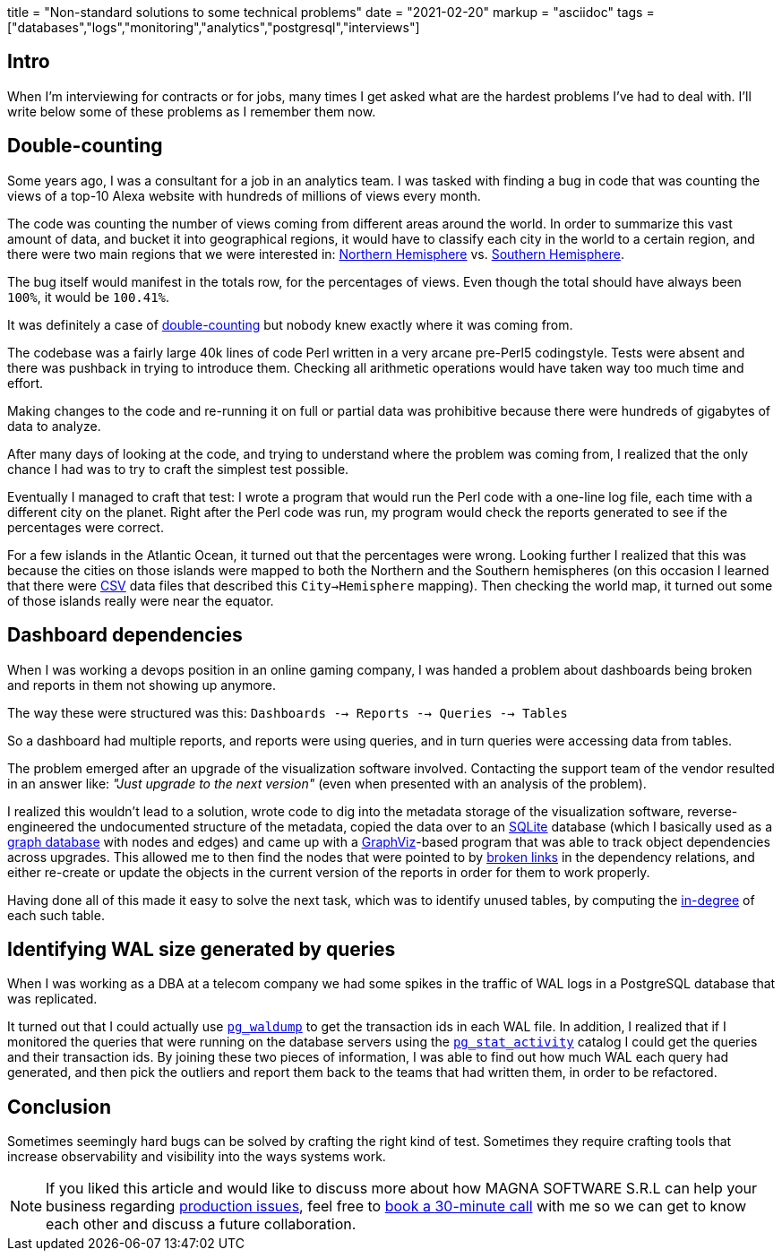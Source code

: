 +++
title = "Non-standard solutions to some technical problems"
date = "2021-02-20"
markup = "asciidoc"
tags = ["databases","logs","monitoring","analytics","postgresql","interviews"]
+++

== Intro

When I'm interviewing for contracts or for jobs, many times I get asked
what are the hardest problems I've had to deal with. I'll write below
some of these problems as I remember them now.

== Double-counting

Some years ago, I was a consultant for a job in an analytics team. I
was tasked with finding a bug in code that was counting the views of a
top-10 Alexa website with hundreds of millions of views every month.

The code was counting the number of views coming from different
areas around the world. In order to summarize this vast amount
of data, and bucket it into geographical regions, it would have
to classify each city in the world to a certain region, and
there were two main regions that we were interested in:
link:https://en.wikipedia.org/wiki/Northern_Hemisphere[Northern Hemisphere]
vs. link:https://en.wikipedia.org/wiki/Southern_Hemisphere[Southern Hemisphere].

The bug itself would manifest in the totals row, for the percentages of views.
Even though the total should have always been `100%`, it would be `100.41%`.

It was definitely a case of link:https://en.wikipedia.org/wiki/Double_counting_(fallacy)[double-counting] but
nobody knew exactly where it was coming from.

The codebase was a fairly large 40k lines of code Perl written in a very
arcane pre-Perl5 codingstyle. Tests were absent and there was pushback
in trying to introduce them. Checking all arithmetic operations would
have taken way too much time and effort.

Making changes to the code and re-running it on full or partial data
was prohibitive because there were hundreds of gigabytes of data
to analyze.

After many days of looking at the code, and trying to understand where
the problem was coming from, I realized that the only chance I had was to try
to craft the simplest test possible.

Eventually I managed to craft that test: I wrote a program that would run the
Perl code with a one-line log file, each time with a different city on the planet.
Right after the Perl code was run, my program would check the reports generated
to see if the percentages were correct.

For a few islands in the Atlantic Ocean, it turned out that the
percentages were wrong.  Looking further I realized that this was
because the cities on those islands were mapped to both the Northern and the Southern hemispheres
(on this occasion I learned that there were link:https://en.wikipedia.org/wiki/Comma-separated_values[CSV] data
files that described this `City->Hemisphere` mapping). Then checking
the world map, it turned out some of those islands really were near
the equator.

== Dashboard dependencies

When I was working a devops position in an online gaming company, I was
handed a problem about dashboards being broken and reports in them not
showing up anymore.

The way these were structured was this: `Dashboards --> Reports --> Queries --> Tables`

So a dashboard had multiple reports, and reports were using queries,
and in turn queries were accessing data from tables.

The problem emerged after an upgrade of the visualization software involved.
Contacting the support team of the vendor resulted in an answer like: _"Just upgrade to the next version"_
(even when presented with an analysis of the problem).

I realized this wouldn't lead to a solution, wrote code to dig into
the metadata storage of the visualization software, reverse-engineered
the undocumented structure of the metadata, copied the data over to an
link:https://sqlite.org/index.html[SQLite] database (which I basically
used as a link:https://en.wikipedia.org/wiki/Graph_database[graph database] with nodes and edges) and came up with a
link:https://graphviz.org/[GraphViz]-based program that
was able to track object dependencies across upgrades. This
allowed me to then find the nodes that were pointed to by
link:https://en.wikipedia.org/wiki/Dangling_pointer[broken links] in the
dependency relations, and either re-create or update the objects in the
current version of the reports in order for them to work properly.

Having done all of this made it easy to solve the next
task, which was to identify unused tables, by computing the
link:https://en.wikipedia.org/wiki/Degree_(graph_theory)[in-degree]
of each such table.

== Identifying WAL size generated by queries

When I was working as a DBA at a telecom company we had some spikes in
the traffic of WAL logs in a PostgreSQL database that was replicated.

It turned out that I could actually use
link:https://www.postgresql.org/docs/11/pgwaldump.html[`pg_waldump`] to get
the transaction ids in each WAL file. In addition, I realized that if I
monitored the queries that were running on the database servers using the
link:https://www.postgresql.org/docs/11/monitoring-stats.html[`pg_stat_activity`]
catalog I could get the queries and their transaction ids. By joining
these two pieces of information, I was able to find out how much WAL
each query had generated, and then pick the outliers and report them
back to the teams that had written them, in order to be refactored.

== Conclusion

Sometimes seemingly hard bugs can be solved by crafting the right kind of
test. Sometimes they require crafting tools that increase observability
and visibility into the ways systems work.

[NOTE]
If you liked this article and would like to discuss more about how MAGNA SOFTWARE S.R.L
can help your business regarding link:https://wsdookadr.github.io/services/[production issues], feel
free to link:https://calendly.com/stefan-petrea/30min[book a 30-minute call] with me so we can get
to know each other and discuss a future collaboration.
 
